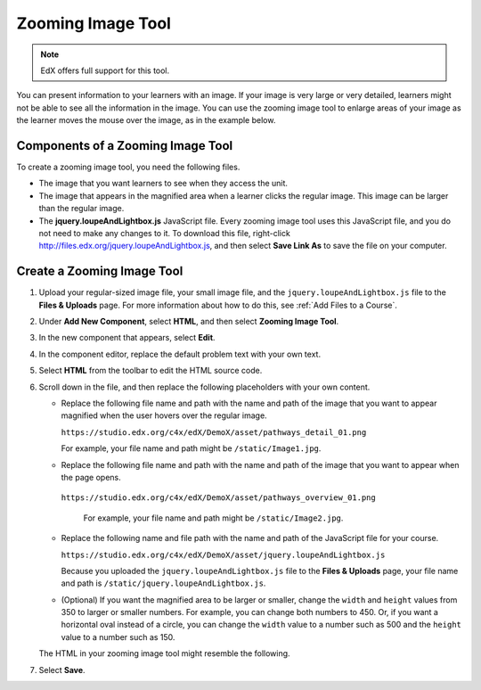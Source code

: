 .. _Zooming Image:

##################
Zooming Image Tool
##################

.. note:: EdX offers full support for this tool.

You can present information to your learners with an image. If your image
is very large or very detailed, learners might not be able to see all the
information in the image. You can use the zooming image tool to enlarge areas
of your image as the learner moves the mouse over the image, as in the example
below.

.. image:: ../../../shared/images/Zooming_Image.png
  :alt: Example zooming image tool showing a chemistry exercise.

***********************************
Components of a Zooming Image Tool
***********************************

To create a zooming image tool, you need the following files.

* The image that you want learners to see when they access the unit.

* The image that appears in the magnified area when a learner clicks the
  regular image. This image can be larger than the regular image.

* The **jquery.loupeAndLightbox.js** JavaScript file. Every zooming image tool
  uses this JavaScript file, and you do not need to make any changes to it. To
  download this file, right-click
  http://files.edx.org/jquery.loupeAndLightbox.js, and then select **Save Link
  As** to save the file on your computer.

****************************
Create a Zooming Image Tool
****************************

#. Upload your regular-sized image file, your small image file, and the
   ``jquery.loupeAndLightbox.js`` file to the **Files & Uploads** page. For
   more information about how to do this, see :ref:`Add Files to a Course`.

#. Under **Add New Component**, select **HTML**, and then select **Zooming
   Image Tool**.

#. In the new component that appears, select **Edit**.

#. In the component editor, replace the default problem text with your own
   text.

#. Select **HTML** from the toolbar to edit the HTML source code.

#. Scroll down in the file, and then replace the following placeholders with
   your own content.

   - Replace the following file name and path with the name and path of the
     image that you want to appear magnified when the user hovers over the
     regular image.

     ``https://studio.edx.org/c4x/edX/DemoX/asset/pathways_detail_01.png``

     For example, your file name and path might be ``/static/Image1.jpg``.

   - Replace the following file name and path with the name and path of the
     image that you want to appear when the page opens.

    ``https://studio.edx.org/c4x/edX/DemoX/asset/pathways_overview_01.png``

     For example, your file name and path might be ``/static/Image2.jpg``.

   - Replace the following name and file path with the name and path of the
     JavaScript file for your course.

     ``https://studio.edx.org/c4x/edX/DemoX/asset/jquery.loupeAndLightbox.js``

     Because you uploaded the ``jquery.loupeAndLightbox.js`` file to the
     **Files & Uploads** page, your file name and path is
     ``/static/jquery.loupeAndLightbox.js``.

   - (Optional) If you want the magnified area to be larger or smaller, change
     the ``width`` and ``height`` values from 350 to larger or smaller numbers.
     For example, you can change both numbers to 450. Or, if you want a
     horizontal oval instead of a circle, you can change the ``width`` value to
     a number such as 500 and the ``height`` value to a number such as 150.

   The HTML in your zooming image tool might resemble the following.

   .. image:: ../../../shared/images/ZoomingImage_Modified.png
     :alt: Example HTML for a zooming image tool.

#. Select **Save**.


